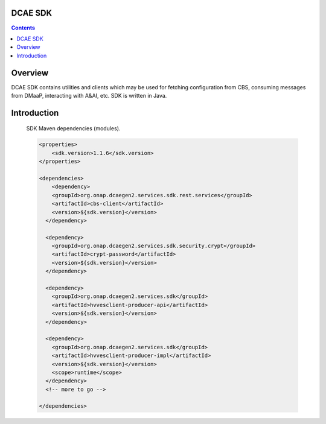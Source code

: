 .. This work is licensed under a
   Creative Commons Attribution 4.0 International License.


DCAE SDK
========

.. contents::
    :depth: 3
..

Overview
========

DCAE SDK contains utilities and clients which may be used for fetching
configuration from CBS, consuming messages from DMaaP, interacting with A&AI,
etc. SDK is written in Java.

Introduction
============

    SDK Maven dependencies (modules).

    .. code-block:: XML

            <properties>
                <sdk.version>1.1.6</sdk.version>
            </properties>

            <dependencies>
                <dependency>
                <groupId>org.onap.dcaegen2.services.sdk.rest.services</groupId>
                <artifactId>cbs-client</artifactId>
                <version>${sdk.version}</version>
              </dependency>

              <dependency>
                <groupId>org.onap.dcaegen2.services.sdk.security.crypt</groupId>
                <artifactId>crypt-password</artifactId>
                <version>${sdk.version}</version>
              </dependency>

              <dependency>
                <groupId>org.onap.dcaegen2.services.sdk</groupId>
                <artifactId>hvvesclient-producer-api</artifactId>
                <version>${sdk.version}</version>
              </dependency>

              <dependency>
                <groupId>org.onap.dcaegen2.services.sdk</groupId>
                <artifactId>hvvesclient-producer-impl</artifactId>
                <version>${sdk.version}</version>
                <scope>runtime</scope>
              </dependency>
              <!-- more to go -->

            </dependencies>
